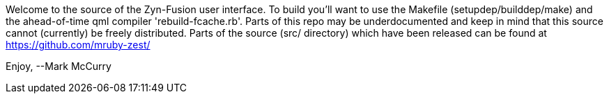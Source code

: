 Welcome to the source of the Zyn-Fusion user interface.
To build you'll want to use the Makefile (setupdep/builddep/make) and the
ahead-of-time qml compiler 'rebuild-fcache.rb'.
Parts of this repo may be underdocumented and keep in mind that this source
cannot (currently) be freely distributed. Parts of the source (src/ directory)
which have been released can be found at https://github.com/mruby-zest/

Enjoy,
--Mark McCurry
